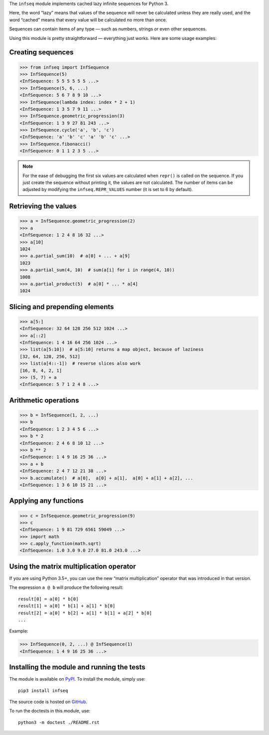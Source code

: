 The ``infseq`` module implements cached lazy infinite sequences for Python 3.

Here, the word “lazy” means that values of the sequence will never be calculated
unless they are really used, and the word “cached” means that every value will
be calculated no more than once.

Sequences can contain items of any type — such as numbers, strings or even
other sequences.

Using this module is pretty straightforward — everything just works. Here are
some usage examples:

Creating sequences
------------------

.. code:: python

  >>> from infseq import InfSequence
  >>> InfSequence(5)
  <InfSequence: 5 5 5 5 5 5 ...>
  >>> InfSequence(5, 6, ...)
  <InfSequence: 5 6 7 8 9 10 ...>
  >>> InfSequence(lambda index: index * 2 + 1)
  <InfSequence: 1 3 5 7 9 11 ...>
  >>> InfSequence.geometric_progression(3)
  <InfSequence: 1 3 9 27 81 243 ...>
  >>> InfSequence.cycle('a', 'b', 'c')
  <InfSequence: 'a' 'b' 'c' 'a' 'b' 'c' ...>
  >>> InfSequence.fibonacci()
  <InfSequence: 0 1 1 2 3 5 ...>

.. note::
   For the ease of debugging the first six values are calculated when
   ``repr()`` is called on the sequence. If you just create the sequence
   without printing it, the values are not calculated. The number of items can
   be adjusted by modifying the ``infseq.REPR_VALUES`` number (it is set to
   6 by default).

Retrieving the values
---------------------

.. code:: python

  >>> a = InfSequence.geometric_progression(2)
  >>> a
  <InfSequence: 1 2 4 8 16 32 ...>
  >>> a[10]
  1024
  >>> a.partial_sum(10)  # a[0] + ... + a[9]
  1023
  >>> a.partial_sum(4, 10)  # sum(a[i] for i in range(4, 10))
  1008
  >>> a.partial_product(5)  # a[0] * ... * a[4]
  1024

Slicing and prepending elements
-------------------------------

.. code:: python

  >>> a[5:]
  <InfSequence: 32 64 128 256 512 1024 ...>
  >>> a[::2]
  <InfSequence: 1 4 16 64 256 1024 ...>
  >>> list(a[5:10])  # a[5:10] returns a map object, because of laziness
  [32, 64, 128, 256, 512]
  >>> list(a[4::-1])  # reverse slices also work
  [16, 8, 4, 2, 1]
  >>> (5, 7) + a
  <InfSequence: 5 7 1 2 4 8 ...>

Arithmetic operations
---------------------

.. code:: python

  >>> b = InfSequence(1, 2, ...)
  >>> b
  <InfSequence: 1 2 3 4 5 6 ...>
  >>> b * 2
  <InfSequence: 2 4 6 8 10 12 ...>
  >>> b ** 2
  <InfSequence: 1 4 9 16 25 36 ...>
  >>> a + b
  <InfSequence: 2 4 7 12 21 38 ...>
  >>> b.accumulate()  # a[0],  a[0] + a[1],  a[0] + a[1] + a[2], ...
  <InfSequence: 1 3 6 10 15 21 ...>

Applying any functions
----------------------

.. code:: python

  >>> c = InfSequence.geometric_progression(9)
  >>> c
  <InfSequence: 1 9 81 729 6561 59049 ...>
  >>> import math
  >>> c.apply_function(math.sqrt)
  <InfSequence: 1.0 3.0 9.0 27.0 81.0 243.0 ...>

Using the matrix multiplication operator
----------------------------------------

If you are using Python 3.5+, you can use the new “matrix multiplication”
operator that was introduced in that version.

The expression ``a @ b`` will produce the following result::

  result[0] = a[0] * b[0]
  result[1] = a[0] * b[1] + a[1] * b[0]
  result[2] = a[0] * b[2] + a[1] * b[1] + a[2] * b[0]
  ...

Example:

.. code:: python

  >>> InfSequence(0, 2, ...) @ InfSequence(1)
  <InfSequence: 1 4 9 16 25 36 ...>

Installing the module and running the tests
-------------------------------------------

The module is available on PyPI_. To install the module, simply use::

  pip3 install infseq

The source code is hosted on GitHub_.

To run the doctests in this module, use::

  python3 -m doctest ./README.rst

.. _PyPI: https://pypi.python.org/pypi/infseq
.. _GitHub: https://github.com/mitya57/infseq
